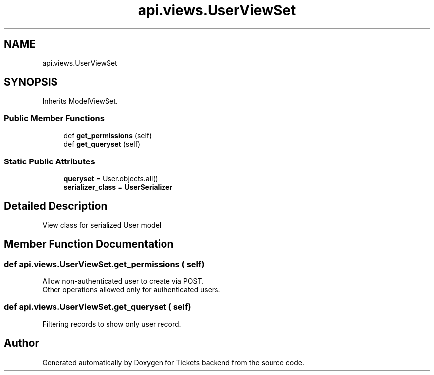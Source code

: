 .TH "api.views.UserViewSet" 3 "Fri Jan 13 2017" "Version v1.0" "Tickets backend" \" -*- nroff -*-
.ad l
.nh
.SH NAME
api.views.UserViewSet
.SH SYNOPSIS
.br
.PP
.PP
Inherits ModelViewSet\&.
.SS "Public Member Functions"

.in +1c
.ti -1c
.RI "def \fBget_permissions\fP (self)"
.br
.ti -1c
.RI "def \fBget_queryset\fP (self)"
.br
.in -1c
.SS "Static Public Attributes"

.in +1c
.ti -1c
.RI "\fBqueryset\fP = User\&.objects\&.all()"
.br
.ti -1c
.RI "\fBserializer_class\fP = \fBUserSerializer\fP"
.br
.in -1c
.SH "Detailed Description"
.PP 

.PP
.nf
    View class for serialized User model

.fi
.PP
 
.SH "Member Function Documentation"
.PP 
.SS "def api\&.views\&.UserViewSet\&.get_permissions ( self)"

.PP
.nf
    Allow non-authenticated user to create via POST.
    Other operations allowed only for authenticated users.

.fi
.PP
 
.SS "def api\&.views\&.UserViewSet\&.get_queryset ( self)"

.PP
.nf
    Filtering records to show only user record.

.fi
.PP
 

.SH "Author"
.PP 
Generated automatically by Doxygen for Tickets backend from the source code\&.
